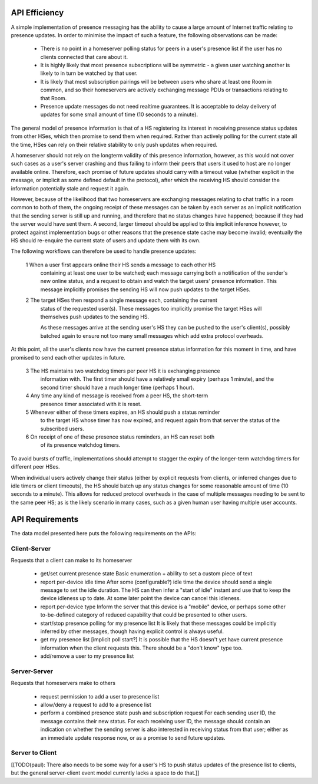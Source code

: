 API Efficiency
==============

A simple implementation of presence messaging has the ability to cause a large
amount of Internet traffic relating to presence updates. In order to minimise
the impact of such a feature, the following observations can be made:

 * There is no point in a homeserver polling status for peers in a user's
   presence list if the user has no clients connected that care about it.

 * It is highly likely that most presence subscriptions will be symmetric - a
   given user watching another is likely to in turn be watched by that user.

 * It is likely that most subscription pairings will be between users who share
   at least one Room in common, and so their homeservers are actively
   exchanging message PDUs or transactions relating to that Room.

 * Presence update messages do not need realtime guarantees. It is acceptable to
   delay delivery of updates for some small amount of time (10 seconds to a
   minute).

The general model of presence information is that of a HS registering its
interest in receiving presence status updates from other HSes, which then
promise to send them when required. Rather than actively polling for the
current state all the time, HSes can rely on their relative stability to only
push updates when required.

A homeserver should not rely on the longterm validity of this presence
information, however, as this would not cover such cases as a user's server
crashing and thus failing to inform their peers that users it used to host are
no longer available online. Therefore, each promise of future updates should
carry with a timeout value (whether explicit in the message, or implicit as some
defined default in the protocol), after which the receiving HS should consider
the information potentially stale and request it again.

However, because of the likelihood that two homeservers are exchanging messages
relating to chat traffic in a room common to both of them, the ongoing receipt
of these messages can be taken by each server as an implicit notification that
the sending server is still up and running, and therefore that no status changes
have happened; because if they had the server would have sent them. A second,
larger timeout should be applied to this implicit inference however, to protect
against implementation bugs or other reasons that the presence state cache may
become invalid; eventually the HS should re-enquire the current state of users
and update them with its own.

The following workflows can therefore be used to handle presence updates:

 1 When a user first appears online their HS sends a message to each other HS
   containing at least one user to be watched; each message carrying both a
   notification of the sender's new online status, and a request to obtain and
   watch the target users' presence information. This message implicitly
   promises the sending HS will now push updates to the target HSes.

 2 The target HSes then respond a single message each, containing the current
   status of the requested user(s). These messages too implicitly promise the
   target HSes will themselves push updates to the sending HS.

   As these messages arrive at the sending user's HS they can be pushed to the
   user's client(s), possibly batched again to ensure not too many small
   messages which add extra protocol overheads.

At this point, all the user's clients now have the current presence status
information for this moment in time, and have promised to send each other
updates in future.

 3 The HS maintains two watchdog timers per peer HS it is exchanging presence
   information with. The first timer should have a relatively small expiry
   (perhaps 1 minute), and the second timer should have a much longer time
   (perhaps 1 hour).

 4 Any time any kind of message is received from a peer HS, the short-term
   presence timer associated with it is reset.

 5 Whenever either of these timers expires, an HS should push a status reminder
   to the target HS whose timer has now expired, and request again from that
   server the status of the subscribed users.

 6 On receipt of one of these presence status reminders, an HS can reset both
   of its presence watchdog timers.

To avoid bursts of traffic, implementations should attempt to stagger the expiry
of the longer-term watchdog timers for different peer HSes.

When individual users actively change their status (either by explicit requests
from clients, or inferred changes due to idle timers or client timeouts), the HS
should batch up any status changes for some reasonable amount of time (10
seconds to a minute). This allows for reduced protocol overheads in the case of
multiple messages needing to be sent to the same peer HS; as is the likely
scenario in many cases, such as a given human user having multiple user
accounts.


API Requirements
================

The data model presented here puts the following requirements on the APIs:

Client-Server
-------------

Requests that a client can make to its homeserver

 * get/set current presence state
   Basic enumeration + ability to set a custom piece of text

 * report per-device idle time
   After some (configurable?) idle time the device should send a single message
   to set the idle duration. The HS can then infer a "start of idle" instant and
   use that to keep the device idleness up to date. At some later point the
   device can cancel this idleness.

 * report per-device type
   Inform the server that this device is a "mobile" device, or perhaps some
   other to-be-defined category of reduced capability that could be presented to
   other users.

 * start/stop presence polling for my presence list
   It is likely that these messages could be implicitly inferred by other
   messages, though having explicit control is always useful.

 * get my presence list
   [implicit poll start?]
   It is possible that the HS doesn't yet have current presence information when
   the client requests this. There should be a "don't know" type too.

 * add/remove a user to my presence list

Server-Server
-------------

Requests that homeservers make to others

 * request permission to add a user to presence list

 * allow/deny a request to add to a presence list

 * perform a combined presence state push and subscription request
   For each sending user ID, the message contains their new status.
   For each receiving user ID, the message should contain an indication on
   whether the sending server is also interested in receiving status from that
   user; either as an immediate update response now, or as a promise to send
   future updates.

Server to Client
----------------

[[TODO(paul): There also needs to be some way for a user's HS to push status
updates of the presence list to clients, but the general server-client event
model currently lacks a space to do that.]]
